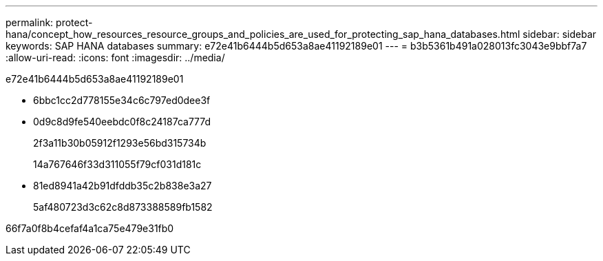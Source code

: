 ---
permalink: protect-hana/concept_how_resources_resource_groups_and_policies_are_used_for_protecting_sap_hana_databases.html 
sidebar: sidebar 
keywords: SAP HANA databases 
summary: e72e41b6444b5d653a8ae41192189e01 
---
= b3b5361b491a028013fc3043e9bbf7a7
:allow-uri-read: 
:icons: font
:imagesdir: ../media/


[role="lead"]
e72e41b6444b5d653a8ae41192189e01

* 6bbc1cc2d778155e34c6c797ed0dee3f
* 0d9c8d9fe540eebdc0f8c24187ca777d
+
2f3a11b30b05912f1293e56bd315734b

+
14a767646f33d311055f79cf031d181c

* 81ed8941a42b91dfddb35c2b838e3a27
+
5af480723d3c62c8d873388589fb1582



66f7a0f8b4cefaf4a1ca75e479e31fb0
